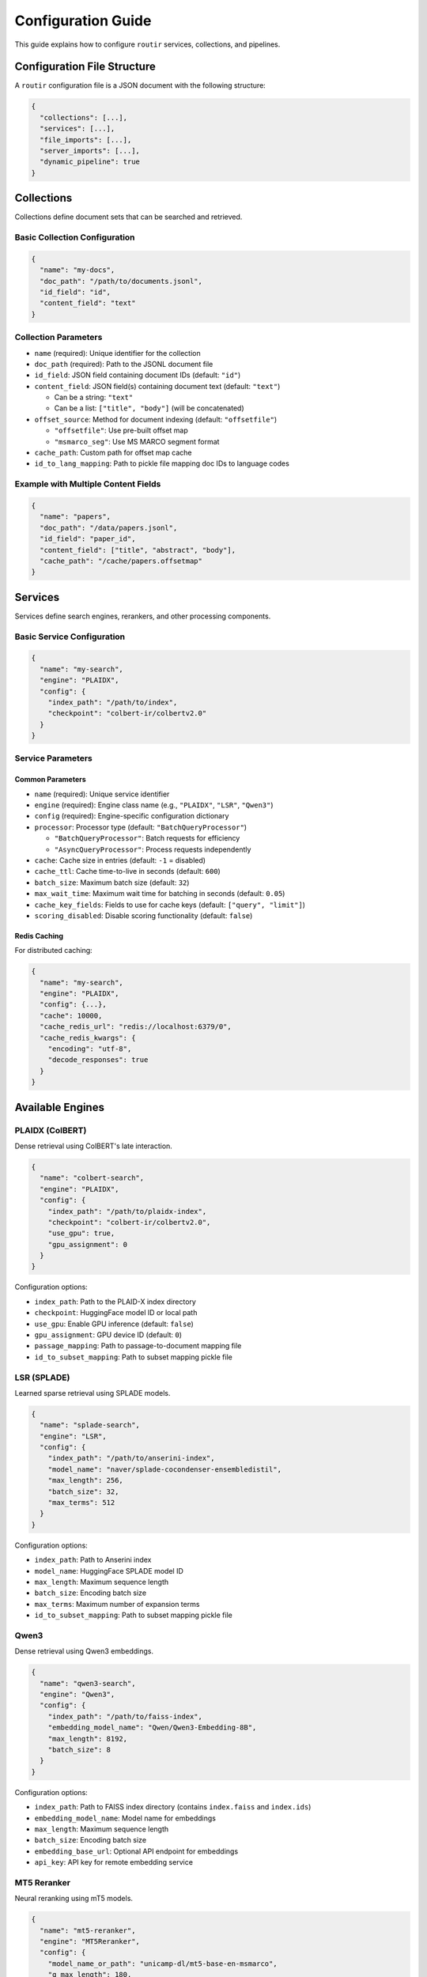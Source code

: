 Configuration Guide
===================

This guide explains how to configure ``routir`` services, collections, and pipelines.

Configuration File Structure
-----------------------------

A ``routir`` configuration file is a JSON document with the following structure:

.. code-block:: json

   {
     "collections": [...],
     "services": [...],
     "file_imports": [...],
     "server_imports": [...],
     "dynamic_pipeline": true
   }

Collections
-----------

Collections define document sets that can be searched and retrieved.

Basic Collection Configuration
~~~~~~~~~~~~~~~~~~~~~~~~~~~~~~~

.. code-block:: json

   {
     "name": "my-docs",
     "doc_path": "/path/to/documents.jsonl",
     "id_field": "id",
     "content_field": "text"
   }

Collection Parameters
~~~~~~~~~~~~~~~~~~~~~

* ``name`` (required): Unique identifier for the collection
* ``doc_path`` (required): Path to the JSONL document file
* ``id_field``: JSON field containing document IDs (default: ``"id"``)
* ``content_field``: JSON field(s) containing document text (default: ``"text"``)

  - Can be a string: ``"text"``
  - Can be a list: ``["title", "body"]`` (will be concatenated)

* ``offset_source``: Method for document indexing (default: ``"offsetfile"``)

  - ``"offsetfile"``: Use pre-built offset map
  - ``"msmarco_seg"``: Use MS MARCO segment format

* ``cache_path``: Custom path for offset map cache
* ``id_to_lang_mapping``: Path to pickle file mapping doc IDs to language codes

Example with Multiple Content Fields
~~~~~~~~~~~~~~~~~~~~~~~~~~~~~~~~~~~~~

.. code-block:: json

   {
     "name": "papers",
     "doc_path": "/data/papers.jsonl",
     "id_field": "paper_id",
     "content_field": ["title", "abstract", "body"],
     "cache_path": "/cache/papers.offsetmap"
   }

Services
--------

Services define search engines, rerankers, and other processing components.

Basic Service Configuration
~~~~~~~~~~~~~~~~~~~~~~~~~~~~

.. code-block:: json

   {
     "name": "my-search",
     "engine": "PLAIDX",
     "config": {
       "index_path": "/path/to/index",
       "checkpoint": "colbert-ir/colbertv2.0"
     }
   }

Service Parameters
~~~~~~~~~~~~~~~~~~

Common Parameters
^^^^^^^^^^^^^^^^^

* ``name`` (required): Unique service identifier
* ``engine`` (required): Engine class name (e.g., ``"PLAIDX"``, ``"LSR"``, ``"Qwen3"``)
* ``config`` (required): Engine-specific configuration dictionary
* ``processor``: Processor type (default: ``"BatchQueryProcessor"``)

  - ``"BatchQueryProcessor"``: Batch requests for efficiency
  - ``"AsyncQueryProcessor"``: Process requests independently

* ``cache``: Cache size in entries (default: ``-1`` = disabled)
* ``cache_ttl``: Cache time-to-live in seconds (default: ``600``)
* ``batch_size``: Maximum batch size (default: ``32``)
* ``max_wait_time``: Maximum wait time for batching in seconds (default: ``0.05``)
* ``cache_key_fields``: Fields to use for cache keys (default: ``["query", "limit"]``)
* ``scoring_disabled``: Disable scoring functionality (default: ``false``)

Redis Caching
^^^^^^^^^^^^^

For distributed caching:

.. code-block:: json

   {
     "name": "my-search",
     "engine": "PLAIDX",
     "config": {...},
     "cache": 10000,
     "cache_redis_url": "redis://localhost:6379/0",
     "cache_redis_kwargs": {
       "encoding": "utf-8",
       "decode_responses": true
     }
   }

Available Engines
-----------------

PLAIDX (ColBERT)
~~~~~~~~~~~~~~~~

Dense retrieval using ColBERT's late interaction.

.. code-block:: json

   {
     "name": "colbert-search",
     "engine": "PLAIDX",
     "config": {
       "index_path": "/path/to/plaidx-index",
       "checkpoint": "colbert-ir/colbertv2.0",
       "use_gpu": true,
       "gpu_assignment": 0
     }
   }

Configuration options:

* ``index_path``: Path to the PLAID-X index directory
* ``checkpoint``: HuggingFace model ID or local path
* ``use_gpu``: Enable GPU inference (default: ``false``)
* ``gpu_assignment``: GPU device ID (default: ``0``)
* ``passage_mapping``: Path to passage-to-document mapping file
* ``id_to_subset_mapping``: Path to subset mapping pickle file

LSR (SPLADE)
~~~~~~~~~~~~

Learned sparse retrieval using SPLADE models.

.. code-block:: json

   {
     "name": "splade-search",
     "engine": "LSR",
     "config": {
       "index_path": "/path/to/anserini-index",
       "model_name": "naver/splade-cocondenser-ensembledistil",
       "max_length": 256,
       "batch_size": 32,
       "max_terms": 512
     }
   }

Configuration options:

* ``index_path``: Path to Anserini index
* ``model_name``: HuggingFace SPLADE model ID
* ``max_length``: Maximum sequence length
* ``batch_size``: Encoding batch size
* ``max_terms``: Maximum number of expansion terms
* ``id_to_subset_mapping``: Path to subset mapping pickle file

Qwen3
~~~~~

Dense retrieval using Qwen3 embeddings.

.. code-block:: json

   {
     "name": "qwen3-search",
     "engine": "Qwen3",
     "config": {
       "index_path": "/path/to/faiss-index",
       "embedding_model_name": "Qwen/Qwen3-Embedding-8B",
       "max_length": 8192,
       "batch_size": 8
     }
   }

Configuration options:

* ``index_path``: Path to FAISS index directory (contains ``index.faiss`` and ``index.ids``)
* ``embedding_model_name``: Model name for embeddings
* ``max_length``: Maximum sequence length
* ``batch_size``: Encoding batch size
* ``embedding_base_url``: Optional API endpoint for embeddings
* ``api_key``: API key for remote embedding service

MT5 Reranker
~~~~~~~~~~~~

Neural reranking using mT5 models.

.. code-block:: json

   {
     "name": "mt5-reranker",
     "engine": "MT5Reranker",
     "config": {
       "model_name_or_path": "unicamp-dl/mt5-base-en-msmarco",
       "q_max_length": 180,
       "d_max_length": 512,
       "batch_size": 32,
       "use_gpu": true,
       "upstream_service": {
         "engine": "PLAIDX",
         "config": {...}
       },
       "text_service": {
         "endpoint": "http://localhost:5000",
         "collection": "my-collection"
       }
     }
   }

Configuration options:

* ``model_name_or_path``: HuggingFace model ID or local path
* ``q_max_length``: Maximum query length
* ``d_max_length``: Maximum document length
* ``batch_size``: Reranking batch size
* ``use_gpu``: Enable GPU inference
* ``upstream_service``: Upstream retrieval configuration
* ``text_service``: Service for retrieving document text
* ``rerank_topk_max``: Maximum candidates to rerank (default: ``100``)
* ``rerank_multiplier``: Retrieval multiplier (default: ``5``)

Relay
~~~~~

Forward requests to remote or local services.

.. code-block:: json

   {
     "name": "remote-search",
     "engine": "Relay",
     "config": {
       "service": "target-service",
       "endpoint": "http://remote-server:5000"
     }
   }

Fusion
~~~~~~

Combine results from multiple search engines.

.. code-block:: json

   {
     "name": "hybrid-search",
     "engine": "Fusion",
     "config": {
       "upstream_service": [
         {
           "engine": "PLAIDX",
           "config": {...}
         },
         {
           "engine": "LSR",
           "config": {...}
         }
       ],
       "fusion_method": "RRF",
       "fusion_args": {
         "smoothing_k": 60
       }
     }
   }

Fusion methods:

* ``"RRF"``: Reciprocal Rank Fusion
* ``"score"``: Simple score summation

File Imports
------------

Load custom engines and processors from Python files:

.. code-block:: json

   {
     "file_imports": [
       "./extensions/custom_engine.py",
       "./extensions/custom_processor.py"
     ]
   }

Server Imports
--------------

Automatically import services from remote servers:

.. code-block:: json

   {
     "server_imports": [
       "http://remote-server-1:5000",
       "http://remote-server-2:5000"
     ]
   }

Complete Example
----------------

.. code-block:: json

   {
     "collections": [
       {
         "name": "wiki-docs",
         "doc_path": "/data/wikipedia.jsonl",
         "id_field": "id",
         "content_field": ["title", "text"],
         "cache_path": "/cache/wiki.offsetmap"
       }
     ],
     "services": [
       {
         "name": "colbert-wiki",
         "engine": "PLAIDX",
         "config": {
           "index_path": "/indexes/colbert-wiki",
           "checkpoint": "colbert-ir/colbertv2.0",
           "use_gpu": true
         },
         "cache": 10000,
         "cache_ttl": 3600,
         "batch_size": 64,
         "max_wait_time": 0.1
       },
       {
         "name": "splade-wiki",
         "engine": "LSR",
         "config": {
           "index_path": "/indexes/splade-wiki",
           "model_name": "naver/splade-cocondenser-ensembledistil",
           "max_length": 256,
           "batch_size": 32,
           "max_terms": 512
         }
       },
       {
         "name": "hybrid-wiki",
         "engine": "Fusion",
         "config": {
           "upstream_service": [
             {"engine": "PLAIDX", "config": {...}},
             {"engine": "LSR", "config": {...}}
           ],
           "fusion_method": "RRF"
         }
       }
     ],
     "file_imports": ["./extensions/custom_models.py"],
     "dynamic_pipeline": true
   }

.. note::
   For production deployments, consider using Redis caching and adjusting
   batch sizes and wait times based on your latency requirements.

.. seealso::

   * :doc:`examples/hybrid_search` - Example hybrid search configuration
   * :doc:`api/models` - Complete engine API reference

